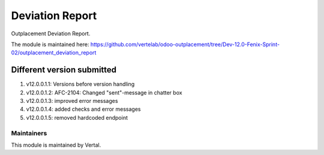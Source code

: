 ================
Deviation Report
================

Outplacement Deviation Report.

The module is maintained here: https://github.com/vertelab/odoo-outplacement/tree/Dev-12.0-Fenix-Sprint-02/outplacement_deviation_report

Different version submitted
===========================
1. v12.0.0.1.1: Versions before version handling
2. v12.0.0.1.2: AFC-2104: Changed "sent"-message in chatter box
3. v12.0.0.1.3: improved error messages
4. v12.0.0.1.4: added checks and error messages
5. v12.0.0.1.5: removed hardcoded endpoint

Maintainers
~~~~~~~~~~~

This module is maintained by Vertal.